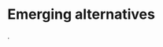 * Emerging alternatives
@@comment: It's recommended that you read the PDF version as GitHub doesn't parse Orgmode properly and you'll be missing a fair amount of content, such as footnotes.@@.

# BRICS+ etc, initiatives already in progress. These will be TEMPORARY and transitionary (make that clear), not full Phoenix yet.
